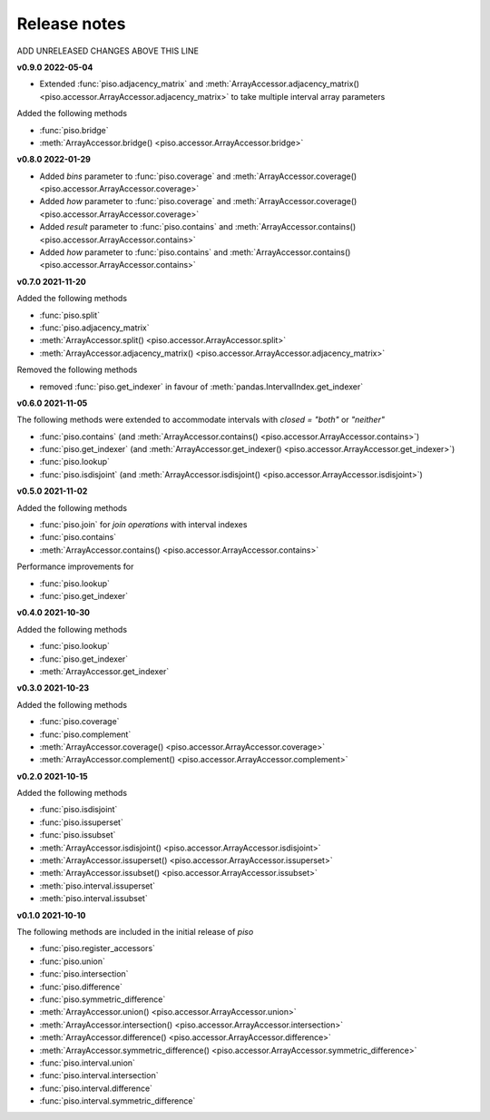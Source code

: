 .. _release_notes:

========================
Release notes
========================


ADD UNRELEASED CHANGES ABOVE THIS LINE

**v0.9.0 2022-05-04**

- Extended :func:`piso.adjacency_matrix` and :meth:`ArrayAccessor.adjacency_matrix() <piso.accessor.ArrayAccessor.adjacency_matrix>` to take multiple interval array parameters

Added the following methods

- :func:`piso.bridge`
- :meth:`ArrayAccessor.bridge() <piso.accessor.ArrayAccessor.bridge>`


**v0.8.0 2022-01-29**

- Added `bins` parameter to :func:`piso.coverage` and :meth:`ArrayAccessor.coverage() <piso.accessor.ArrayAccessor.coverage>`
- Added `how` parameter to :func:`piso.coverage` and :meth:`ArrayAccessor.coverage() <piso.accessor.ArrayAccessor.coverage>`
- Added `result` parameter to :func:`piso.contains` and :meth:`ArrayAccessor.contains() <piso.accessor.ArrayAccessor.contains>`
- Added `how` parameter to :func:`piso.contains` and :meth:`ArrayAccessor.contains() <piso.accessor.ArrayAccessor.contains>`


**v0.7.0 2021-11-20**

Added the following methods

- :func:`piso.split`
- :func:`piso.adjacency_matrix`
- :meth:`ArrayAccessor.split() <piso.accessor.ArrayAccessor.split>`
- :meth:`ArrayAccessor.adjacency_matrix() <piso.accessor.ArrayAccessor.adjacency_matrix>`

Removed the following methods

- removed :func:`piso.get_indexer` in favour of :meth:`pandas.IntervalIndex.get_indexer`


**v0.6.0 2021-11-05**

The following methods were extended to accommodate intervals with *closed = "both"* or *"neither"*

- :func:`piso.contains` (and :meth:`ArrayAccessor.contains() <piso.accessor.ArrayAccessor.contains>`)
- :func:`piso.get_indexer` (and :meth:`ArrayAccessor.get_indexer() <piso.accessor.ArrayAccessor.get_indexer>`)
- :func:`piso.lookup`
- :func:`piso.isdisjoint` (and :meth:`ArrayAccessor.isdisjoint() <piso.accessor.ArrayAccessor.isdisjoint>`)


**v0.5.0 2021-11-02**

Added the following methods

- :func:`piso.join` for *join operations* with interval indexes
- :func:`piso.contains`
- :meth:`ArrayAccessor.contains() <piso.accessor.ArrayAccessor.contains>`

Performance improvements for

- :func:`piso.lookup`
- :func:`piso.get_indexer`


**v0.4.0 2021-10-30**

Added the following methods

- :func:`piso.lookup`
- :func:`piso.get_indexer`
- :meth:`ArrayAccessor.get_indexer`


**v0.3.0 2021-10-23**

Added the following methods

- :func:`piso.coverage`
- :func:`piso.complement`
- :meth:`ArrayAccessor.coverage() <piso.accessor.ArrayAccessor.coverage>`
- :meth:`ArrayAccessor.complement() <piso.accessor.ArrayAccessor.complement>`


**v0.2.0 2021-10-15**

Added the following methods

- :func:`piso.isdisjoint`
- :func:`piso.issuperset`
- :func:`piso.issubset`
- :meth:`ArrayAccessor.isdisjoint() <piso.accessor.ArrayAccessor.isdisjoint>`
- :meth:`ArrayAccessor.issuperset() <piso.accessor.ArrayAccessor.issuperset>`
- :meth:`ArrayAccessor.issubset() <piso.accessor.ArrayAccessor.issubset>`
- :meth:`piso.interval.issuperset`
- :meth:`piso.interval.issubset`


**v0.1.0 2021-10-10**

The following methods are included in the initial release of `piso`

- :func:`piso.register_accessors`
- :func:`piso.union`
- :func:`piso.intersection`
- :func:`piso.difference`
- :func:`piso.symmetric_difference`
- :meth:`ArrayAccessor.union() <piso.accessor.ArrayAccessor.union>`
- :meth:`ArrayAccessor.intersection() <piso.accessor.ArrayAccessor.intersection>`
- :meth:`ArrayAccessor.difference() <piso.accessor.ArrayAccessor.difference>`
- :meth:`ArrayAccessor.symmetric_difference() <piso.accessor.ArrayAccessor.symmetric_difference>`
- :func:`piso.interval.union`
- :func:`piso.interval.intersection`
- :func:`piso.interval.difference`
- :func:`piso.interval.symmetric_difference`

